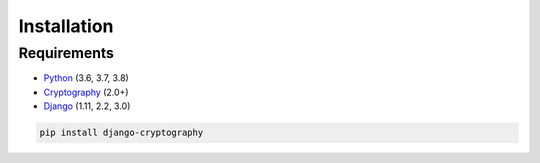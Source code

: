 Installation
============

Requirements
------------

* Python_ (3.6, 3.7, 3.8)
* Cryptography_ (2.0+)
* Django_ (1.11, 2.2, 3.0)

.. code-block:: console

   pip install django-cryptography

.. _Cryptography: https://cryptography.io/
.. _Django: https://www.djangoproject.com/
.. _Python: https://www.python.org/
